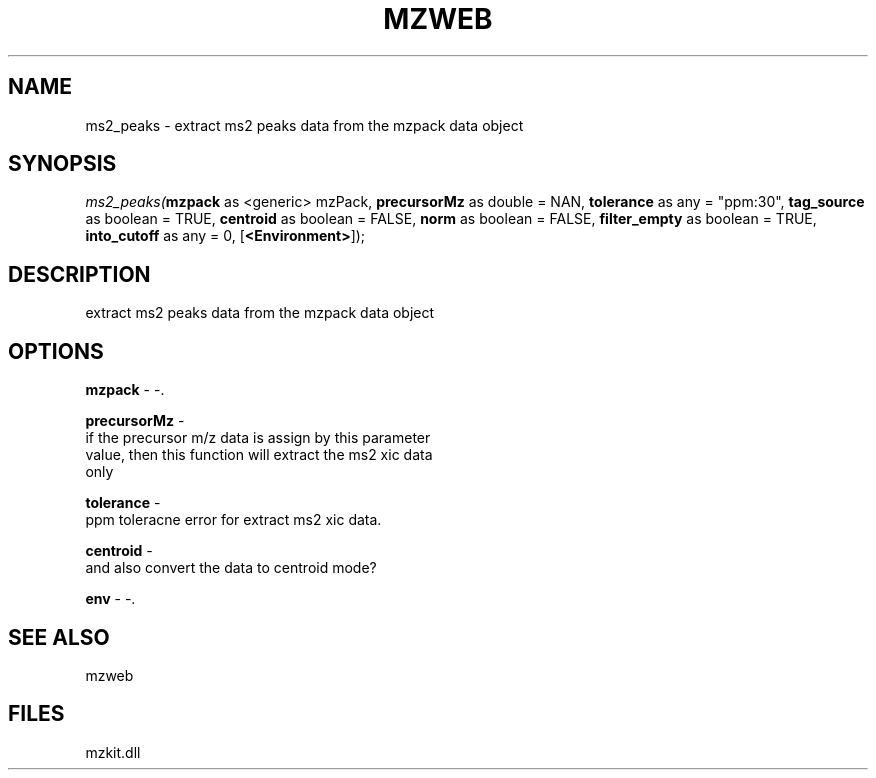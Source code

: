 .\" man page create by R# package system.
.TH MZWEB 1 2000-Jan "ms2_peaks" "ms2_peaks"
.SH NAME
ms2_peaks \- extract ms2 peaks data from the mzpack data object
.SH SYNOPSIS
\fIms2_peaks(\fBmzpack\fR as <generic> mzPack, 
\fBprecursorMz\fR as double = NAN, 
\fBtolerance\fR as any = "ppm:30", 
\fBtag_source\fR as boolean = TRUE, 
\fBcentroid\fR as boolean = FALSE, 
\fBnorm\fR as boolean = FALSE, 
\fBfilter_empty\fR as boolean = TRUE, 
\fBinto_cutoff\fR as any = 0, 
[\fB<Environment>\fR]);\fR
.SH DESCRIPTION
.PP
extract ms2 peaks data from the mzpack data object
.PP
.SH OPTIONS
.PP
\fBmzpack\fB \fR\- -. 
.PP
.PP
\fBprecursorMz\fB \fR\- 
 if the precursor m/z data is assign by this parameter
 value, then this function will extract the ms2 xic data
 only
. 
.PP
.PP
\fBtolerance\fB \fR\- 
 ppm toleracne error for extract ms2 xic data.
. 
.PP
.PP
\fBcentroid\fB \fR\- 
 and also convert the data to centroid mode? 
. 
.PP
.PP
\fBenv\fB \fR\- -. 
.PP
.SH SEE ALSO
mzweb
.SH FILES
.PP
mzkit.dll
.PP
